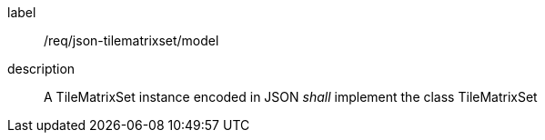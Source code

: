 
[[req_json_tilematrixset_model]]
[requirement]
====
[%metadata]
label:: /req/json-tilematrixset/model
description:: A TileMatrixSet instance encoded in JSON _shall_ implement the class TileMatrixSet
====
